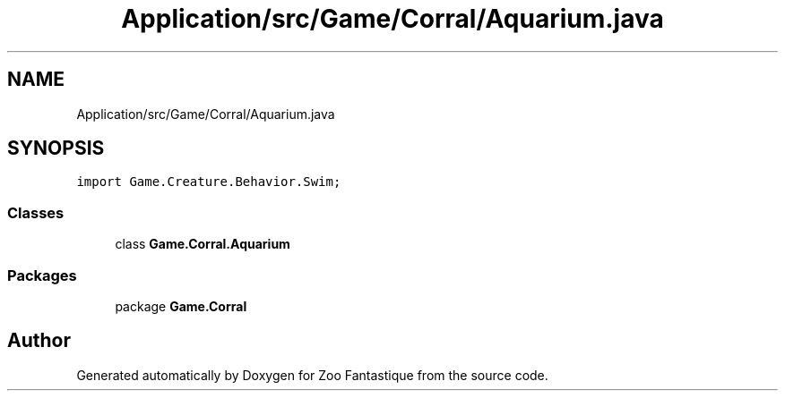 .TH "Application/src/Game/Corral/Aquarium.java" 3 "Version 1.0" "Zoo Fantastique" \" -*- nroff -*-
.ad l
.nh
.SH NAME
Application/src/Game/Corral/Aquarium.java
.SH SYNOPSIS
.br
.PP
\fCimport Game\&.Creature\&.Behavior\&.Swim;\fP
.br

.SS "Classes"

.in +1c
.ti -1c
.RI "class \fBGame\&.Corral\&.Aquarium\fP"
.br
.in -1c
.SS "Packages"

.in +1c
.ti -1c
.RI "package \fBGame\&.Corral\fP"
.br
.in -1c
.SH "Author"
.PP 
Generated automatically by Doxygen for Zoo Fantastique from the source code\&.
